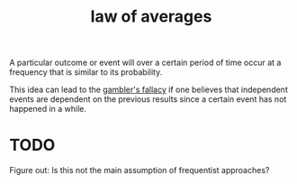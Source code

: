 :PROPERTIES:
:ID:       dea96ec4-c9c2-4a1a-b6b1-5530c736a8b3
:mtime:    20220225223637
:ctime:    20220218220046
:END:
#+title: law of averages

A particular outcome or event will over a certain period of time occur at a frequency that is similar to its probability.

This idea can lead to the [[id:e5840612-6843-450f-9e05-2f0f09d6aef2][gambler's fallacy]] if one believes that independent events are dependent on the previous results since a certain event has not happened in a while.

* TODO
Figure out: Is this not the main assumption of frequentist approaches?

